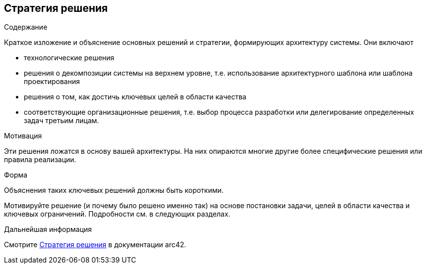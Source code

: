 ifndef::imagesdir[:imagesdir: ../images]

[[section-solution-strategy]]
== Стратегия решения


[role="arc42help"]
****
.Содержание

Краткое изложение и объяснение основных решений и стратегии, формирующих архитектуру системы. Они включают

* технологические решения
* решения о декомпозиции системы на верхнем уровне, т.е. использование архитектурного шаблона или шаблона проектирования
* решения о том, как достичь ключевых целей в области качества
* соответствующие организационные решения, т.е. выбор процесса разработки или делегирование определенных задач третьим лицам.

.Мотивация
Эти решения ложатся в основу вашей архитектуры. На них опираются многие другие более специфические решения или правила реализации.

.Форма
Объяснения таких ключевых решений должны быть короткими.

Мотивируйте решение (и почему было решено именно так)
на основе постановки задачи, целей в области качества и ключевых ограничений.
Подробности см. в следующих разделах.

.Дальнейшая информация

Смотрите https://docs.arc42.org/section-4/[Стратегия решения] в документации arc42.

****
